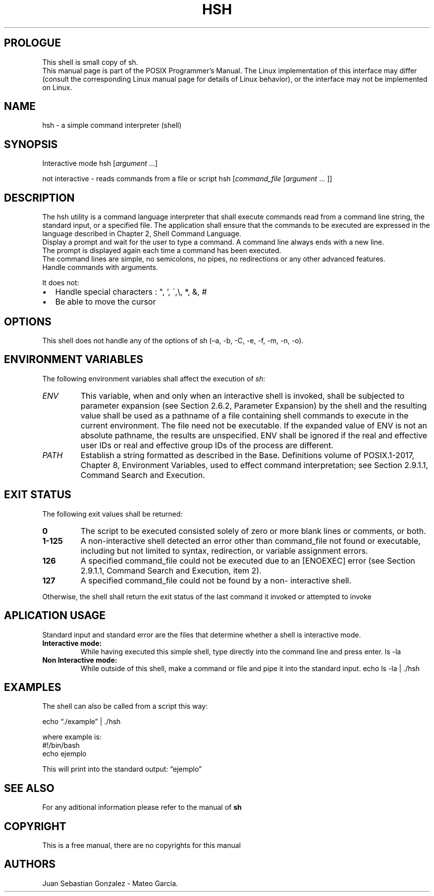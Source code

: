 .\" Automatically generated by Pandoc 2.5
.\"
.TH "HSH" "1P" "2021" "IEEE/The Open Group \[lq]POSIX Programmer\[cq]s Manual\[rq]" ""
.hy
.SH PROLOGUE
.PP
This shell is small copy of sh.
.PD 0
.P
.PD
This manual page is part of the POSIX Programmer\[cq]s Manual.
The Linux implementation of this interface may differ (consult the
corresponding Linux manual page for details of Linux behavior), or the
interface may not be implemented on Linux.
.SH NAME
.PP
hsh \- a simple command interpreter (shell)
.SH SYNOPSIS
.PP
Interactive mode hsh [\f[I]argument\f[R] \&...]
.PP
not interactive \- reads commands from a file or script hsh
[\f[I]command_file\f[R] [\f[I]argument\f[R] \&... ]]
.SH DESCRIPTION
.PP
The hsh utility is a command language interpreter that shall execute
commands read from a command line string, the standard input, or a
specified file.
The application shall ensure that the commands to be executed are
expressed in the language described in Chapter 2, Shell Command
Language.
.PD 0
.P
.PD
Display a prompt and wait for the user to type a command.
A command line always ends with a new line.
.PD 0
.P
.PD
The prompt is displayed again each time a command has been executed.
.PD 0
.P
.PD
The command lines are simple, no semicolons, no pipes, no redirections
or any other advanced features.
.PD 0
.P
.PD
Handle commands with arguments.
.PP
It does not:
.IP \[bu] 2
Handle special characters : \[dq], \[cq], \[ga],\[rs], *, &, #
.IP \[bu] 2
Be able to move the cursor
.SH OPTIONS
.PP
This shell does not handle any of the options of sh (\[en]a, \-b, \-C,
\-e, \-f, \-m, \-n, \-o).
.SH ENVIRONMENT VARIABLES
.PP
The following environment variables shall affect the execution of
\f[I]sh\f[R]:
.TP
.B \f[I]ENV\f[R]
This variable, when and only when an interactive shell is invoked, shall
be subjected to parameter expansion (see Section 2.6.2, Parameter
Expansion) by the shell and the resulting value shall be used as a
pathname of a file containing shell commands to execute in the current
environment.
The file need not be executable.
If the expanded value of ENV is not an absolute pathname, the results
are unspecified.
ENV shall be ignored if the real and effective user IDs or real and
effective group IDs of the process are different.
.TP
.B \f[I]PATH\f[R]
Establish a string formatted as described in the Base.
Definitions volume of POSIX.1\[hy]2017, Chapter 8, Environment
Variables, used to effect command interpretation; see Section 2.9.1.1,
Command Search and Execution.
.SH EXIT STATUS
.PP
The following exit values shall be returned:
.TP
.B 0
The script to be executed consisted solely of zero or more blank lines
or comments, or both.
.TP
.B 1\-125
A non\-interactive shell detected an error other than command_file not
found or executable, including but not limited to syntax, redirection,
or variable assignment errors.
.TP
.B 126
A specified command_file could not be executed due to an [ENOEXEC] error
(see Section 2.9.1.1, Command Search and Execution, item 2).
.TP
.B 127
A specified command_file could not be found by a non\- interactive
shell.
.PP
Otherwise, the shell shall return the exit status of the last command it
invoked or attempted to invoke
.SH APLICATION USAGE
.PP
Standard input and standard error are the files that determine whether a
shell is interactive mode.
.TP
.B Interactive mode:
While having executed this simple shell, type directly into the command
line and press enter.
ls \-la
.TP
.B Non Interactive mode:
While outside of this shell, make a command or file and pipe it into the
standard input.
echo ls \-la | ./hsh
.SH EXAMPLES
.PP
The shell can also be called from a script this way:
.PP
echo \[lq]./example\[rq] | ./hsh
.PP
where example is:
.PD 0
.P
.PD
#!/bin/bash
.PD 0
.P
.PD
echo ejemplo
.PP
This will print into the standard output: \[lq]ejemplo\[rq]
.SH SEE ALSO
.PP
For any aditional information please refer to the manual of \f[B]sh\f[R]
.SH COPYRIGHT
.PP
This is a free manual, there are no copyrights for this manual
.SH AUTHORS
Juan Sebastian Gonzalez \- Mateo Garcia.
